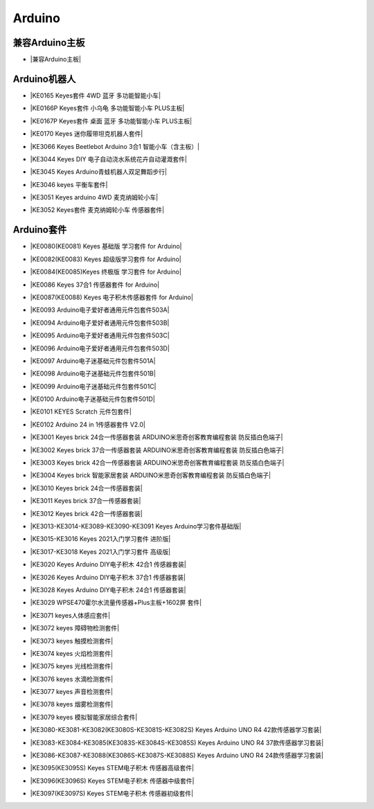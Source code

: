 =======
Arduino
=======


兼容Arduino主板
=============


* |兼容Arduino主板|

.. |兼容Arduino主板| raw:: html

  <a href="https://www.keyesrobot.cn/projects/keyes-board/zh-cn/latest/" target="_blank">兼容Arduino主板</a>



Arduino机器人
=============


* |KE0165 Keyes套件 4WD 蓝牙 多功能智能小车|

.. |KE0165 Keyes套件 4WD 蓝牙 多功能智能小车| raw:: html

  <a href="https://www.keyesrobot.cn/projects/KE0165" target="_blank">KE0165 Keyes套件 4WD 蓝牙 多功能智能小车</a>


* |KE0166P Keyes套件 小乌龟 多功能智能小车 PLUS主板|

.. |KE0166P Keyes套件 小乌龟 多功能智能小车 PLUS主板| raw:: html

  <a href="https://www.keyesrobot.cn/projects/ke0166P" target="_blank">KE0166P Keyes套件 小乌龟 多功能智能小车 PLUS主板</a>


* |KE0167P Keyes套件 桌面 蓝牙 多功能智能小车 PLUS主板|

.. |KE0167P Keyes套件 桌面 蓝牙 多功能智能小车 PLUS主板| raw:: html

  <a href="https://www.keyesrobot.cn/projects/KE0167P" target="_blank">KE0167P Keyes套件 桌面 蓝牙 多功能智能小车 PLUS主板</a>


* |KE0170 Keyes 迷你履带坦克机器人套件|

.. |KE0170 Keyes 迷你履带坦克机器人套件| raw:: html

  <a href="https://www.keyesrobot.cn/projects/KE0170" target="_blank">KE0170 Keyes 迷你履带坦克机器人套件</a>



* |KE3066 Keyes Beetlebot Arduino 3合1 智能小车（含主板）|

.. |KE3066 Keyes Beetlebot Arduino 3合1 智能小车（含主板）| raw:: html

  <a href="https://www.keyesrobot.cn/projects/KE3066" target="_blank">KE3066 Keyes Beetlebot Arduino 3合1 智能小车（含主板）</a>


* |KE3044 Keyes DIY 电子自动浇水系统花卉自动灌溉套件|

.. |KE3044 Keyes DIY 电子自动浇水系统花卉自动灌溉套件| raw:: html

  <a href="https://www.keyesrobot.cn/projects/KE3044" target="_blank">KE3044 Keyes DIY 电子自动浇水系统花卉自动灌溉套件</a>


* |KE3045 Keyes Arduino青蛙机器人双足舞蹈步行|

.. |KE3045 Keyes Arduino青蛙机器人双足舞蹈步行| raw:: html

  <a href="https://www.keyesrobot.cn/projects/KE3045" target="_blank">KE3045 Keyes Arduino青蛙机器人双足舞蹈步行</a>


* |KE3046 keyes 平衡车套件|

.. |KE3046 keyes 平衡车套件| raw:: html

  <a href="https://www.keyesrobot.cn/projects/KE3046" target="_blank">KE3046 keyes 平衡车套件</a>


* |KE3051 Keyes arduino 4WD 麦克纳姆轮小车|

.. |KE3051 Keyes arduino 4WD 麦克纳姆轮小车| raw:: html

  <a href="https://www.keyesrobot.cn/projects/KE3051" target="_blank">KE3051 Keyes arduino 4WD 麦克纳姆轮小车</a>


* |KE3052 Keyes套件 麦克纳姆轮小车 传感器套件|

.. |KE3052 Keyes套件 麦克纳姆轮小车 传感器套件| raw:: html

  <a href="https://www.keyesrobot.cn/projects/KE3052" target="_blank">KE3052 Keyes套件 麦克纳姆轮小车 传感器套件</a>













Arduino套件
=============

* |KE0080(KE0081)  Keyes 基础版 学习套件 for Arduino|

.. |KE0080(KE0081)  Keyes 基础版 学习套件 for Arduino| raw:: html

  <a href="https://www.keyesrobot.cn/projects/KE0080-KE0081" target="_blank">KE0080(KE0081)  Keyes 基础版 学习套件 for Arduino</a>


* |KE0082(KE0083)  Keyes 超级版学习套件  for Arduino|

.. |KE0082(KE0083)  Keyes 超级版学习套件  for Arduino| raw:: html

  <a href="https://www.keyesrobot.cn/projects/KE0082-KE0083" target="_blank">KE0082(KE0083)  Keyes 超级版学习套件  for Arduino</a>


* |KE0084(KE0085)Keyes 终极版 学习套件 for Arduino|

.. |KE0084(KE0085)Keyes 终极版 学习套件 for Arduino| raw:: html

  <a href="https://www.keyesrobot.cn/projects/KE0084-KE0085" target="_blank">KE0084(KE0085)Keyes 终极版 学习套件 for Arduino</a>


* |KE0086  Keyes 37合1 传感器套件 for Arduino|

.. |KE0086  Keyes 37合1 传感器套件 for Arduino| raw:: html

  <a href="https://www.keyesrobot.cn/projects/KE0086" target="_blank">KE0086  Keyes 37合1 传感器套件 for Arduino</a>


* |KE0087(KE0088)  Keyes 电子积木传感器套件 for Arduino|

.. |KE0087(KE0088)  Keyes 电子积木传感器套件 for Arduino| raw:: html

  <a href="https://www.keyesrobot.cn/projects/KE0087-KE0088" target="_blank">KE0087(KE0088)  Keyes 电子积木传感器套件 for Arduino</a>



* |KE0093  Arduino电子爱好者通用元件包套件503A|

.. |KE0093  Arduino电子爱好者通用元件包套件503A| raw:: html

  <a href="https://www.keyesrobot.cn/projects/KE0093" target="_blank">KE0093  Arduino电子爱好者通用元件包套件503A</a>


* |KE0094  Arduino电子爱好者通用元件包套件503B|

.. |KE0094  Arduino电子爱好者通用元件包套件503B| raw:: html

  <a href="https://www.keyesrobot.cn/projects/KE0094" target="_blank">KE0094  Arduino电子爱好者通用元件包套件503B</a>


* |KE0095  Arduino电子爱好者通用元件包套件503C|

.. |KE0095  Arduino电子爱好者通用元件包套件503C| raw:: html

  <a href="https://www.keyesrobot.cn/projects/KE0095" target="_blank">KE0095  Arduino电子爱好者通用元件包套件503C</a>


* |KE0096  Arduino电子爱好者通用元件包套件503D|

.. |KE0096  Arduino电子爱好者通用元件包套件503D| raw:: html

  <a href="https://www.keyesrobot.cn/projects/KE0096" target="_blank">KE0096  Arduino电子爱好者通用元件包套件503D</a>


* |KE0097  Arduino电子迷基础元件包套件501A|

.. |KE0097  Arduino电子迷基础元件包套件501A| raw:: html

  <a href="https://www.keyesrobot.cn/projects/KE0097" target="_blank">KE0097  Arduino电子迷基础元件包套件501A</a>


* |KE0098  Arduino电子迷基础元件包套件501B|

.. |KE0098  Arduino电子迷基础元件包套件501B| raw:: html

  <a href="https://www.keyesrobot.cn/projects/KE0098" target="_blank">KE0098  Arduino电子迷基础元件包套件501B</a>


* |KE0099  Arduino电子迷基础元件包套件501C|

.. |KE0099  Arduino电子迷基础元件包套件501C| raw:: html

  <a href="https://www.keyesrobot.cn/projects/KE0099" target="_blank">KE0099  Arduino电子迷基础元件包套件501C</a>


* |KE0100  Arduino电子迷基础元件包套件501D|

.. |KE0100  Arduino电子迷基础元件包套件501D| raw:: html

  <a href="https://www.keyesrobot.cn/projects/KE0100" target="_blank">KE0100  Arduino电子迷基础元件包套件501D</a>


* |KE0101  KEYES Scratch 元件包套件|

.. |KE0101  KEYES Scratch 元件包套件| raw:: html

  <a href="https://www.keyesrobot.cn/projects/KE0101" target="_blank">KE0101  KEYES Scratch 元件包套件</a>


* |KE0102 Arduino 24 in 1传感器套件 V2.0|

.. |KE0102 Arduino 24 in 1传感器套件 V2.0| raw:: html

  <a href="https://www.keyesrobot.cn/projects/KE0102" target="_blank">KE0102 Arduino 24 in 1传感器套件 V2.0</a>


* |KE3001 Keyes brick 24合一传感器套装 ARDUINO米思奇创客教育编程套装 防反插白色端子|

.. |KE3001 Keyes brick 24合一传感器套装 ARDUINO米思奇创客教育编程套装 防反插白色端子| raw:: html

  <a href="https://www.keyesrobot.cn/projects/KE3001" target="_blank">KE3001 Keyes brick 24合一传感器套装 ARDUINO米思奇创客教育编程套装 防反插白色端子</a>


* |KE3002 Keyes brick 37合一传感器套装 ARDUINO米思奇创客教育编程套装 防反插白色端子|

.. |KE3002 Keyes brick 37合一传感器套装 ARDUINO米思奇创客教育编程套装 防反插白色端子| raw:: html

  <a href="https://www.keyesrobot.cn/projects/KE3002" target="_blank">KE3002 Keyes brick 37合一传感器套装 ARDUINO米思奇创客教育编程套装 防反插白色端子</a>


* |KE3003 Keyes brick 42合一传感器套装 ARDUINO米思奇创客教育编程套装 防反插白色端子|

.. |KE3003 Keyes brick 42合一传感器套装 ARDUINO米思奇创客教育编程套装 防反插白色端子| raw:: html

  <a href="https://www.keyesrobot.cn/projects/KE3003" target="_blank">KE3003 Keyes brick 42合一传感器套装 ARDUINO米思奇创客教育编程套装 防反插白色端子</a>



* |KE3004 Keyes brick 智能家居套装 ARDUINO米思奇创客教育编程套装 防反插白色端子|

.. |KE3004 Keyes brick 智能家居套装 ARDUINO米思奇创客教育编程套装 防反插白色端子| raw:: html

  <a href="https://www.keyesrobot.cn/projects/KE3004" target="_blank">KE3004 Keyes brick 智能家居套装 ARDUINO米思奇创客教育编程套装 防反插白色端子</a>


* |KE3010 Keyes brick 24合一传感器套装|

.. |KE3010 Keyes brick 24合一传感器套装| raw:: html

  <a href="https://www.keyesrobot.cn/projects/KE3010" target="_blank">KE3010 Keyes brick 24合一传感器套装</a>


* |KE3011 Keyes brick 37合一传感器套装|

.. |KE3011 Keyes brick 37合一传感器套装| raw:: html

  <a href="https://www.keyesrobot.cn/projects/KE3011" target="_blank">KE3011 Keyes brick 37合一传感器套装</a>


* |KE3012 Keyes brick 42合一传感器套装|

.. |KE3012 Keyes brick 42合一传感器套装| raw:: html

  <a href="https://www.keyesrobot.cn/projects/KE3012" target="_blank">KE3012 Keyes brick 42合一传感器套装</a>


* |KE3013-KE3014-KE3089-KE3090-KE3091 Keyes Arduino学习套件基础版|

.. |KE3013-KE3014-KE3089-KE3090-KE3091 Keyes Arduino学习套件基础版| raw:: html

  <a href="https://www.keyesrobot.cn/projects/KE3013-KE3014-KE3089-KE3090-KE3091" target="_blank">KE3013-KE3014-KE3089-KE3090-KE3091 Keyes Arduino学习套件基础版</a>


* |KE3015-KE3016 Keyes 2021入门学习套件 进阶版|

.. |KE3015-KE3016 Keyes 2021入门学习套件 进阶版| raw:: html

  <a href="https://www.keyesrobot.cn/projects/KE3015-KE3016" target="_blank">KE3015-KE3016 Keyes 2021入门学习套件 进阶版</a>


* |KE3017-KE3018 Keyes 2021入门学习套件 高级版|

.. |KE3017-KE3018 Keyes 2021入门学习套件 高级版| raw:: html

  <a href="https://www.keyesrobot.cn/projects/KE3017-KE3018" target="_blank">KE3017-KE3018 Keyes 2021入门学习套件 高级版</a>


* |KE3020 Keyes Arduino DIY电子积木  42合1 传感器套装|

.. |KE3020 Keyes Arduino DIY电子积木  42合1 传感器套装| raw:: html

  <a href="https://www.keyesrobot.cn/projects/KE3020" target="_blank">KE3020 Keyes Arduino DIY电子积木  42合1 传感器套装</a>


* |KE3026 Keyes Arduino DIY电子积木 37合1 传感器套装|

.. |KE3026 Keyes Arduino DIY电子积木 37合1 传感器套装| raw:: html

  <a href="https://www.keyesrobot.cn/projects/KE3026" target="_blank">KE3026 Keyes Arduino DIY电子积木 37合1 传感器套装</a>


* |KE3028 Keyes Arduino DIY电子积木 24合1 传感器套装|

.. |KE3028 Keyes Arduino DIY电子积木 24合1 传感器套装| raw:: html

  <a href="https://www.keyesrobot.cn/projects/KE3028" target="_blank">KE3028 Keyes Arduino DIY电子积木 24合1 传感器套装</a>



* |KE3029 WPSE470霍尔水流量传感器+Plus主板+1602屏 套件|

.. |KE3029 WPSE470霍尔水流量传感器+Plus主板+1602屏 套件| raw:: html

  <a href="https://www.keyesrobot.cn/projects/KE3029" target="_blank">KE3029 WPSE470霍尔水流量传感器+Plus主板+1602屏 套件</a>



* |KE3071 keyes人体感应套件|

.. |KE3071 keyes人体感应套件| raw:: html

  <a href="https://www.keyesrobot.cn/projects/KE3071" target="_blank">KE3071 keyes人体感应套件</a>


* |KE3072 keyes 障碍物检测套件|

.. |KE3072 keyes 障碍物检测套件| raw:: html

  <a href="https://www.keyesrobot.cn/projects/KE3072" target="_blank">KE3072 keyes 障碍物检测套件</a>


* |KE3073 keyes 触摸检测套件|

.. |KE3073 keyes 触摸检测套件| raw:: html

  <a href="https://www.keyesrobot.cn/projects/KE3073" target="_blank">KE3073 keyes 触摸检测套件</a>


* |KE3074 keyes 火焰检测套件|

.. |KE3074 keyes 火焰检测套件| raw:: html

  <a href="https://www.keyesrobot.cn/projects/KE3074" target="_blank">KE3074 keyes 火焰检测套件</a>


* |KE3075 keyes 光线检测套件|

.. |KE3075 keyes 光线检测套件| raw:: html

  <a href="https://www.keyesrobot.cn/projects/KE3075" target="_blank">KE3075 keyes 光线检测套件</a>


* |KE3076 keyes 水滴检测套件|

.. |KE3076 keyes 水滴检测套件| raw:: html

  <a href="https://www.keyesrobot.cn/projects/KE3076" target="_blank">KE3076 keyes 水滴检测套件</a>


* |KE3077 keyes 声音检测套件|

.. |KE3077 keyes 声音检测套件| raw:: html

  <a href="https://www.keyesrobot.cn/projects/KE3077" target="_blank">KE3077 keyes 声音检测套件</a>


* |KE3078 keyes 烟雾检测套件|

.. |KE3078 keyes 烟雾检测套件| raw:: html

  <a href="https://www.keyesrobot.cn/projects/KE3078" target="_blank">KE3078 keyes 烟雾检测套件</a>


* |KE3079 keyes 模拟智能家居综合套件|

.. |KE3079 keyes 模拟智能家居综合套件| raw:: html

  <a href="https://www.keyesrobot.cn/projects/KE3079" target="_blank">KE3079 keyes 模拟智能家居综合套件</a>


* |KE3080-KE3081-KE3082(KE3080S-KE3081S-KE3082S) Keyes Arduino UNO R4 42款传感器学习套装|

.. |KE3080-KE3081-KE3082(KE3080S-KE3081S-KE3082S) Keyes Arduino UNO R4 42款传感器学习套装| raw:: html

  <a href="https://www.keyesrobot.cn/projects/KE3080-KE3081-KE3082-KE3080S-KE3081S-KE3082S" target="_blank">KE3080-KE3081-KE3082(KE3080S-KE3081S-KE3082S) Keyes Arduino UNO R4 42款传感器学习套装</a>


* |KE3083-KE3084-KE3085(KE3083S-KE3084S-KE3085S) Keyes Arduino UNO R4 37款传感器学习套装|

.. |KE3083-KE3084-KE3085(KE3083S-KE3084S-KE3085S) Keyes Arduino UNO R4 37款传感器学习套装| raw:: html

  <a href="https://www.keyesrobot.cn/projects/KE3083-KE3084-KE3085-KE3083S-KE3084S-KE3085S" target="_blank">KE3083-KE3084-KE3085(KE3083S-KE3084S-KE3085S) Keyes Arduino UNO R4 37款传感器学习套装</a>


* |KE3086-KE3087-KE3088(KE3086S-KE3087S-KE3088S) Keyes Arduino UNO R4 24款传感器学习套装|

.. |KE3086-KE3087-KE3088(KE3086S-KE3087S-KE3088S) Keyes Arduino UNO R4 24款传感器学习套装| raw:: html

  <a href="https://www.keyesrobot.cn/projects/KE3086-KE3087-KE3088-KE3086S-KE3087S-KE3088S" target="_blank">KE3086-KE3087-KE3088(KE3086S-KE3087S-KE3088S) Keyes Arduino UNO R4 24款传感器学习套装</a>




* |KE3095(KE3095S) Keyes STEM电子积木 传感器高级套件|

.. |KE3095(KE3095S) Keyes STEM电子积木 传感器高级套件| raw:: html

  <a href="https://www.keyesrobot.cn/projects/KE3095" target="_blank">KE3095(KE3095S) Keyes STEM电子积木 传感器高级套件</a>


* |KE3096(KE3096S) Keyes STEM电子积木 传感器中级套件|

.. |KE3096(KE3096S) Keyes STEM电子积木 传感器中级套件| raw:: html

  <a href="https://www.keyesrobot.cn/projects/KE3096" target="_blank">KE3096(KE3096S) Keyes STEM电子积木 传感器中级套件</a>


* |KE3097(KE3097S) Keyes STEM电子积木 传感器初级套件|

.. |KE3097(KE3097S) Keyes STEM电子积木 传感器初级套件| raw:: html

  <a href="https://www.keyesrobot.cn/projects/KE3097-KE3097S" target="_blank">KE3097(KE3097S) Keyes STEM电子积木 传感器初级套件</a>













































